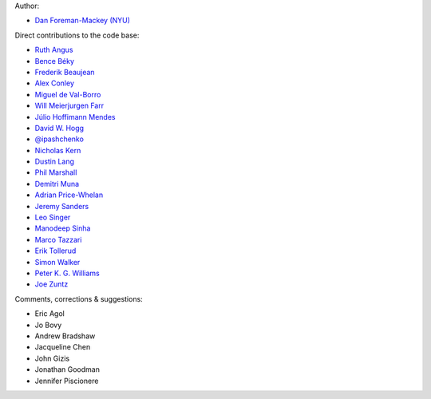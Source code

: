 Author:

- `Dan Foreman-Mackey (NYU) <https://github.com/dfm>`_

Direct contributions to the code base:

- `Ruth Angus <https://github.com/RuthAngus>`_
- `Bence Béky <https://github.com/bencebeky>`_
- `Frederik Beaujean <https://github.com/fredRos>`_
- `Alex Conley <https://github.com/aconley>`_
- `Miguel de Val-Borro <https://github.com/migueldvb>`_
- `Will Meierjurgen Farr <https://github.com/farr>`_
- `Júlio Hoffimann Mendes <https://github.com/juliohm>`_
- `David W. Hogg <https://github.com/davidwhogg>`_
- `@ipashchenko <https://github.com/ipashchenko>`_
- `Nicholas Kern <https://github.com/nkern>`_
- `Dustin Lang <https://github.com/dstndstn>`_
- `Phil Marshall <https://github.com/drphilmarshall>`_
- `Demitri Muna <https://github.com/demitri>`_
- `Adrian Price-Whelan <https://github.com/adrn>`_
- `Jeremy Sanders <https://github.com/jeremysanders>`_
- `Leo Singer <https://github.com/lpsinger>`_
- `Manodeep Sinha <https://bitbucket.org/manodeep/>`_
- `Marco Tazzari <https://github.com/mtazzari>`_
- `Erik Tollerud <https://github.com/eteq>`_
- `Simon Walker <https://github.com/mindriot101>`_
- `Peter K. G. Williams <https://github.com/pkgw>`_
- `Joe Zuntz <https://github.com/joezuntz>`_

Comments, corrections & suggestions:

- Eric Agol
- Jo Bovy
- Andrew Bradshaw
- Jacqueline Chen
- John Gizis
- Jonathan Goodman
- Jennifer Piscionere

